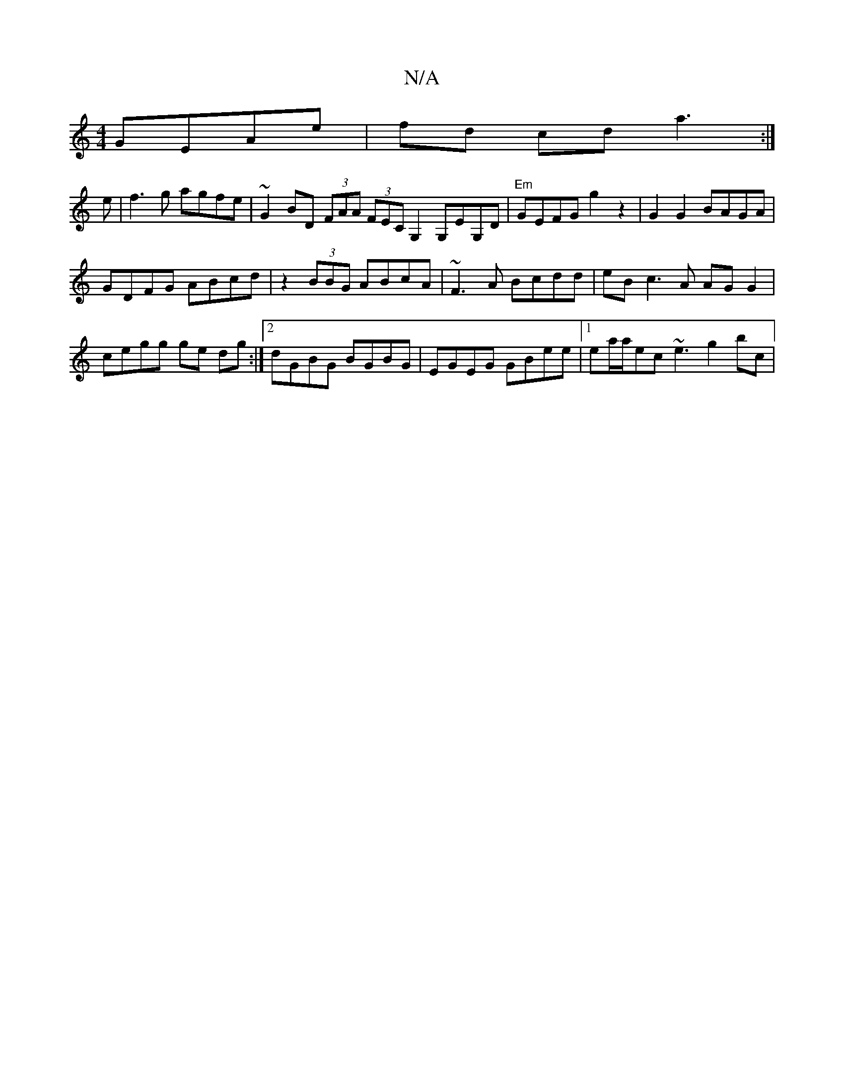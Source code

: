 X:1
T:N/A
M:4/4
R:N/A
K:Cmajor
 GEAe | fd cd a3 :|
e | f3 g agfe | ~G2 BD (3FAA (3FEC G,2G,EG,D|"Em"GEFG g2z2|G2G2 BAGA|
GDFG ABcd|z2 (3BBG ABcA | ~F3A Bcdd | eB c3 A AG G2|cegg ge dg:|2 dGBG BGBG | EGEG GBee |1 ea/a/ec ~e3 g2 bc|
